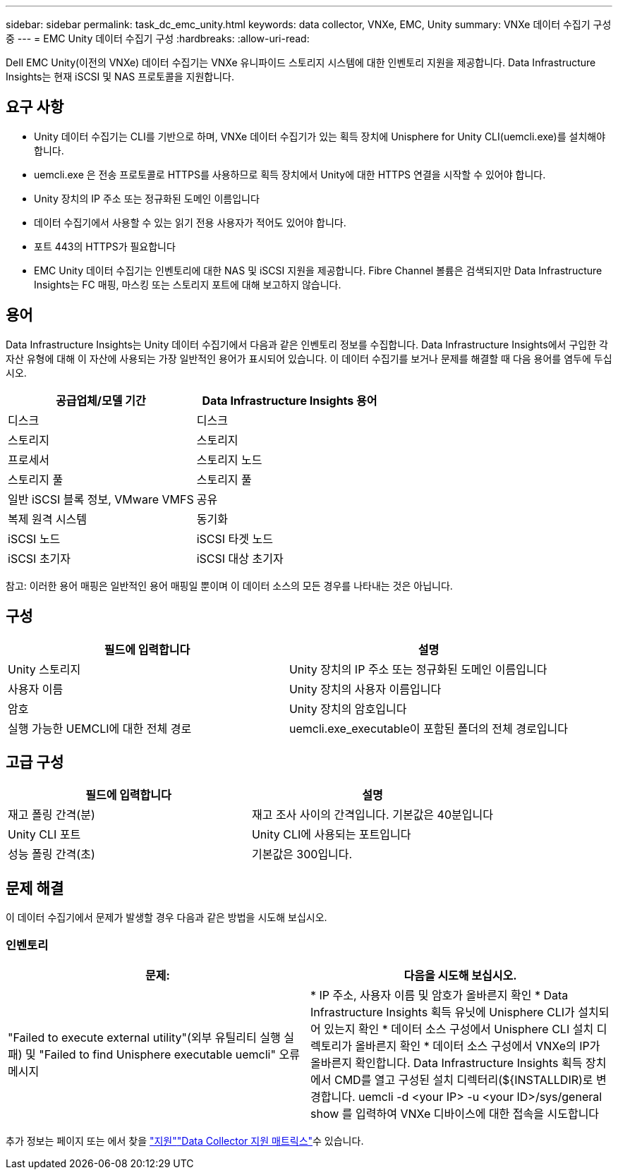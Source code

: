 ---
sidebar: sidebar 
permalink: task_dc_emc_unity.html 
keywords: data collector, VNXe, EMC, Unity 
summary: VNXe 데이터 수집기 구성 중 
---
= EMC Unity 데이터 수집기 구성
:hardbreaks:
:allow-uri-read: 


[role="lead"]
Dell EMC Unity(이전의 VNXe) 데이터 수집기는 VNXe 유니파이드 스토리지 시스템에 대한 인벤토리 지원을 제공합니다. Data Infrastructure Insights는 현재 iSCSI 및 NAS 프로토콜을 지원합니다.



== 요구 사항

* Unity 데이터 수집기는 CLI를 기반으로 하며, VNXe 데이터 수집기가 있는 획득 장치에 Unisphere for Unity CLI(uemcli.exe)를 설치해야 합니다.
* uemcli.exe 은 전송 프로토콜로 HTTPS를 사용하므로 획득 장치에서 Unity에 대한 HTTPS 연결을 시작할 수 있어야 합니다.
* Unity 장치의 IP 주소 또는 정규화된 도메인 이름입니다
* 데이터 수집기에서 사용할 수 있는 읽기 전용 사용자가 적어도 있어야 합니다.
* 포트 443의 HTTPS가 필요합니다
* EMC Unity 데이터 수집기는 인벤토리에 대한 NAS 및 iSCSI 지원을 제공합니다. Fibre Channel 볼륨은 검색되지만 Data Infrastructure Insights는 FC 매핑, 마스킹 또는 스토리지 포트에 대해 보고하지 않습니다.




== 용어

Data Infrastructure Insights는 Unity 데이터 수집기에서 다음과 같은 인벤토리 정보를 수집합니다. Data Infrastructure Insights에서 구입한 각 자산 유형에 대해 이 자산에 사용되는 가장 일반적인 용어가 표시되어 있습니다. 이 데이터 수집기를 보거나 문제를 해결할 때 다음 용어를 염두에 두십시오.

[cols="2*"]
|===
| 공급업체/모델 기간 | Data Infrastructure Insights 용어 


| 디스크 | 디스크 


| 스토리지 | 스토리지 


| 프로세서 | 스토리지 노드 


| 스토리지 풀 | 스토리지 풀 


| 일반 iSCSI 블록 정보, VMware VMFS | 공유 


| 복제 원격 시스템 | 동기화 


| iSCSI 노드 | iSCSI 타겟 노드 


| iSCSI 초기자 | iSCSI 대상 초기자 
|===
참고: 이러한 용어 매핑은 일반적인 용어 매핑일 뿐이며 이 데이터 소스의 모든 경우를 나타내는 것은 아닙니다.



== 구성

[cols="2*"]
|===
| 필드에 입력합니다 | 설명 


| Unity 스토리지 | Unity 장치의 IP 주소 또는 정규화된 도메인 이름입니다 


| 사용자 이름 | Unity 장치의 사용자 이름입니다 


| 암호 | Unity 장치의 암호입니다 


| 실행 가능한 UEMCLI에 대한 전체 경로 | uemcli.exe_executable이 포함된 폴더의 전체 경로입니다 
|===


== 고급 구성

[cols="2*"]
|===
| 필드에 입력합니다 | 설명 


| 재고 폴링 간격(분) | 재고 조사 사이의 간격입니다. 기본값은 40분입니다 


| Unity CLI 포트 | Unity CLI에 사용되는 포트입니다 


| 성능 폴링 간격(초) | 기본값은 300입니다. 
|===


== 문제 해결

이 데이터 수집기에서 문제가 발생할 경우 다음과 같은 방법을 시도해 보십시오.



=== 인벤토리

[cols="2*"]
|===
| 문제: | 다음을 시도해 보십시오. 


| "Failed to execute external utility"(외부 유틸리티 실행 실패) 및 "Failed to find Unisphere executable uemcli" 오류 메시지 | * IP 주소, 사용자 이름 및 암호가 올바른지 확인 * Data Infrastructure Insights 획득 유닛에 Unisphere CLI가 설치되어 있는지 확인 * 데이터 소스 구성에서 Unisphere CLI 설치 디렉토리가 올바른지 확인 * 데이터 소스 구성에서 VNXe의 IP가 올바른지 확인합니다. Data Infrastructure Insights 획득 장치에서 CMD를 열고 구성된 설치 디렉터리(${INSTALLDIR)로 변경합니다. uemcli -d <your IP> -u <your ID>/sys/general show 를 입력하여 VNXe 디바이스에 대한 접속을 시도합니다 
|===
추가 정보는 페이지 또는 에서 찾을 link:concept_requesting_support.html["지원"]link:reference_data_collector_support_matrix.html["Data Collector 지원 매트릭스"]수 있습니다.
